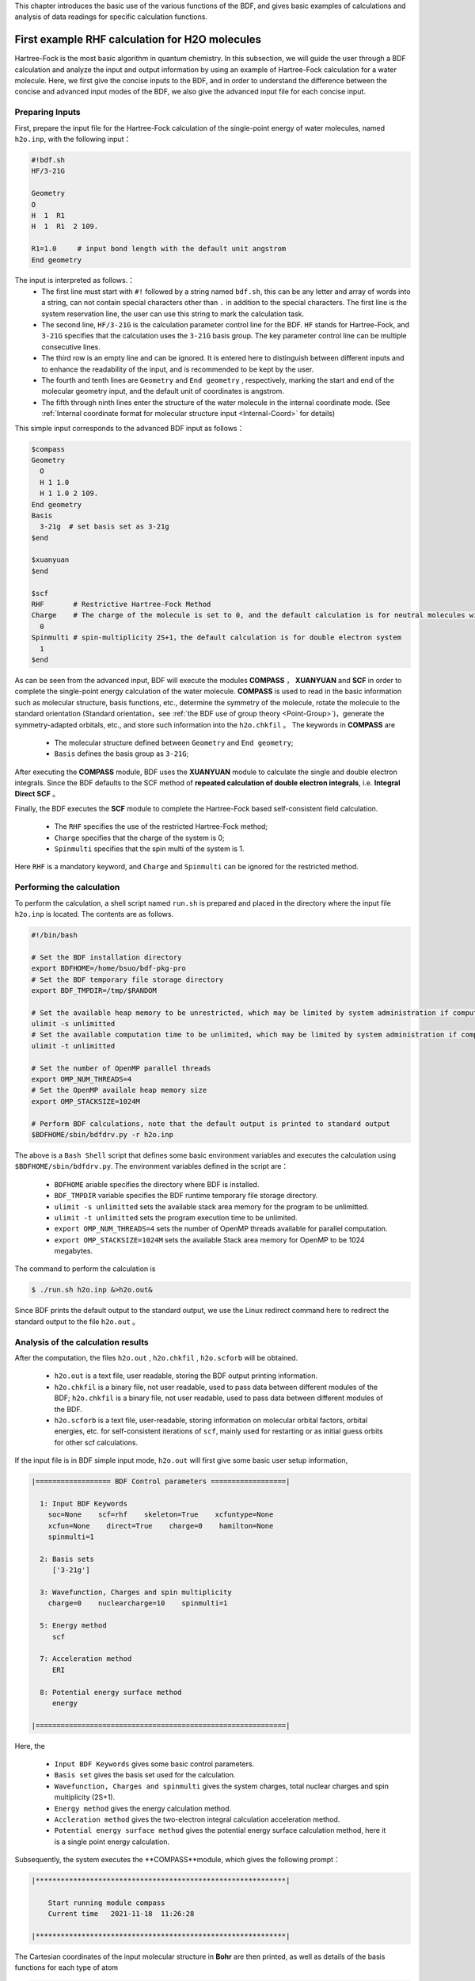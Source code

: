 This chapter introduces the basic use of the various functions of the BDF, and gives basic examples of calculations and analysis of data readings for specific calculation functions.

.. _FirstExample:

First example  RHF calculation for H2O molecules
================================================
Hartree-Fock is the most basic algorithm in quantum chemistry. In this subsection, we will guide the user through a BDF calculation and analyze the input and output information by using an example of Hartree-Fock calculation for a water molecule. Here, we first give the concise inputs to the BDF, and in order to understand the difference between the concise and advanced input modes of the BDF, we also give the advanced input file for each concise input.


Preparing Inputs
-------------------------------------------------------
First, prepare the input file for the Hartree-Fock calculation of the single-point energy of water molecules, named ``h2o.inp``, with the following input：

.. code-block:: bdf 

    #!bdf.sh
    HF/3-21G    
  
    Geometry
    O
    H  1  R1 
    H  1  R1  2 109.
  
    R1=1.0     # input bond length with the default unit angstrom
    End geometry

The input is interpreted as follows.：
 - The first line must start with ``#!`` followed by a string named ``bdf.sh``, this can be any letter and array of words into a string, can not contain special characters other than ``.`` in addition to the special characters. The first line is the system reservation line, the user can use this string to mark the calculation task.
 - The second line, ``HF/3-21G`` is the calculation parameter control line for the BDF. ``HF`` stands for Hartree-Fock, and ``3-21G`` specifies that the calculation uses the ``3-21G`` basis group. The key parameter control line can be multiple consecutive lines.
 - The third row is an empty line and can be ignored. It is entered here to distinguish between different inputs and to enhance the readability of the input, and is recommended to be kept by the user.
 - The fourth and tenth lines are ``Geometry`` and ``End geometry`` , respectively, marking the start and end of the molecular geometry input, and the default unit of coordinates is angstrom.
 - The fifth through ninth lines enter the structure of the water molecule in the internal coordinate mode. (See :ref:`Internal coordinate format for molecular structure input <Internal-Coord>` for details)

This simple input corresponds to the advanced BDF input as follows：

.. code-block:: bdf 

  $compass
  Geometry
    O
    H 1 1.0
    H 1 1.0 2 109.
  End geometry
  Basis
    3-21g  # set basis set as 3-21g
  $end
  
  $xuanyuan
  $end
  
  $scf
  RHF       # Restrictive Hartree-Fock Method
  Charge    # The charge of the molecule is set to 0, and the default calculation is for neutral molecules with zero charge
    0    
  Spinmulti # spin-multiplicity 2S+1，the default calculation is for double electron system
    1    
  $end

As can be seen from the advanced input, BDF will execute the modules **COMPASS** ， **XUANYUAN** and **SCF** in order to complete the single-point energy calculation of the water molecule.
**COMPASS** is used to read in the basic information such as molecular structure, basis functions, etc., determine the symmetry of the molecule, rotate the molecule to the standard orientation (Standard orientation，see :ref:`the BDF use of group theory <Point-Group>`)，generate the symmetry-adapted orbitals, etc.,
and store such information into the ``h2o.chkfil`` 。 The keywords in **COMPASS** are

 * The molecular structure defined between ``Geometry`` and ``End geometry``;
 * ``Basis`` defines the basis group as ``3-21G``;

After executing the **COMPASS** module, BDF uses the **XUANYUAN** module to calculate the single and double electron integrals. Since the BDF defaults to the SCF method of **repeated calculation of double electron integrals**, i.e. **Integral Direct SCF** 。

Finally, the BDF executes the **SCF** module to complete the Hartree-Fock based self-consistent field calculation.

 * The ``RHF`` specifies the use of the restricted Hartree-Fock method;
 * ``Charge`` specifies that the charge of the system is 0;
 * ``Spinmulti`` specifies that the spin multi of the system is 1.

Here ``RHF`` is a mandatory keyword, and ``Charge`` and ``Spinmulti`` can be ignored for the restricted method.

Performing the calculation
-------------------------------------------------------
To perform the calculation, a shell script named ``run.sh`` is prepared and placed in the directory where the input file ``h2o.inp`` is located. The contents are as follows.

.. code-block:: shell

    #!/bin/bash

    # Set the BDF installation directory 
    export BDFHOME=/home/bsuo/bdf-pkg-pro
    # Set the BDF temporary file storage directory
    export BDF_TMPDIR=/tmp/$RANDOM

    # Set the available heap memory to be unrestricted, which may be limited by system administration if computing in a supercomputing environment
    ulimit -s unlimitted
    # Set the available computation time to be unlimited, which may be limited by system administration if computing in a supercomputing environment
    ulimit -t unlimitted

    # Set the number of OpenMP parallel threads
    export OMP_NUM_THREADS=4
    # Set the OpenMP availale heap memory size
    export OMP_STACKSIZE=1024M

    # Perform BDF calculations, note that the default output is printed to standard output
    $BDFHOME/sbin/bdfdrv.py -r h2o.inp 

The above is a ``Bash Shell`` script that defines some basic environment variables and executes the calculation using ``$BDFHOME/sbin/bdfdrv.py``. The environment variables defined in the script are：

 * ``BDFHOME`` ariable specifies the directory where BDF is installed.
 * ``BDF_TMPDIR`` variable specifies the BDF runtime temporary file storage directory.
 * ``ulimit -s unlimitted`` sets the available stack area memory for the program to be unlimitted.
 * ``ulimit -t unlimitted`` sets the program execution time to be unlimited.
 * ``export OMP_NUM_THREADS=4`` sets the number of OpenMP threads available for parallel computation.
 * ``export OMP_STACKSIZE=1024M`` sets the available Stack area memory for OpenMP to be 1024 megabytes.

The command to perform the calculation is

.. code-block:: shell

    $ ./run.sh h2o.inp &>h2o.out&

Since BDF prints the default output to the standard output, we use the Linux redirect command here to redirect the standard output to the file ``h2o.out`` 。

Analysis of the calculation results
-------------------------------------------------------
After the computation, the files ``h2o.out`` , ``h2o.chkfil`` , ``h2o.scforb`` will be obtained.
 
 * ``h2o.out`` is a text file, user readable, storing the BDF output printing information.
 * ``h2o.chkfil`` is a binary file, not user readable, used to pass data between different modules of the BDF; ``h2o.chkfil`` is a binary file, not user readable, used to pass data between different modules of the BDF.
 * ``h2o.scforb`` is a text file, user-readable, storing information on molecular orbital factors, orbital energies, etc. for self-consistent iterations of ``scf``, mainly used for restarting or as initial guess orbits for other scf calculations.

If the input file is in BDF simple input mode, ``h2o.out`` will first give some basic user setup information,

.. code-block:: bdf 

  |================== BDF Control parameters ==================|
 
    1: Input BDF Keywords
      soc=None    scf=rhf    skeleton=True    xcfuntype=None    
      xcfun=None    direct=True    charge=0    hamilton=None    
      spinmulti=1    
   
    2: Basis sets
       ['3-21g']
   
    3: Wavefunction, Charges and spin multiplicity
      charge=0    nuclearcharge=10    spinmulti=1    
   
    5: Energy method
       scf
   
    7: Acceleration method
       ERI
   
    8: Potential energy surface method
       energy

  |============================================================|

Here, the

 * ``Input BDF Keywords`` gives some basic control parameters.
 * ``Basis set`` gives the basis set used for the calculation.
 * ``Wavefunction, Charges and spinmulti`` gives the system charges, total nuclear charges and spin multiplicity (2S+1).
 * ``Energy method`` gives the energy calculation method.
 * ``Accleration method`` gives the two-electron integral calculation acceleration method.
 * ``Potential energy surface method`` gives the potential energy surface calculation method, here it is a single point energy calculation.

Subsequently, the system executes the **COMPASS**module, which gives the following prompt：

.. code-block:: 
  
    |************************************************************|
    
        Start running module compass
        Current time   2021-11-18  11:26:28

    |************************************************************|


The Cartesian coordinates of the input molecular structure in **Bohr** are then printed, as well as details of the basis functions for each type of atom

.. code-block:: 

    |---------------------------------------------------------------------------------|
    
     Atom   Cartcoord(Bohr)               Charge Basis Auxbas Uatom Nstab Alink  Mass
      O     0.000000  0.000000  0.000000  8.00    1     0     0     0   E     15.9949
      H     1.889726  0.000000  0.000000  1.00    2     0     0     0   E      1.0073
      H    -0.615235  1.786771  0.000000  1.00    2     0     0     0   E      1.0073
    
    |----------------------------------------------------------------------------------|
    
      End of reading atomic basis sets ..
     Printing basis sets for checking ....
    
     Atomic label:  O   8
     Maximum L  1 6s3p ----> 3s2p NBF =   9
     #--->s function
          Exp Coef          Norm Coef       Con Coef
               322.037000   0.192063E+03    0.059239    0.000000    0.000000
                48.430800   0.463827E+02    0.351500    0.000000    0.000000
                10.420600   0.146533E+02    0.707658    0.000000    0.000000
                 7.402940   0.113388E+02    0.000000   -0.404454    0.000000
                 1.576200   0.355405E+01    0.000000    1.221562    0.000000
                 0.373684   0.120752E+01    0.000000    0.000000    1.000000
     #--->p function
          Exp Coef          Norm Coef       Con Coef
                 7.402940   0.356238E+02    0.244586    0.000000
                 1.576200   0.515227E+01    0.853955    0.000000
                 0.373684   0.852344E+00    0.000000    1.000000
    
    
     Atomic label:  H   1
     Maximum L  0 3s ----> 2s NBF =   2
     #--->s function
          Exp Coef          Norm Coef       Con Coef
                 5.447178   0.900832E+01    0.156285    0.000000
                 0.824547   0.218613E+01    0.904691    0.000000
                 0.183192   0.707447E+00    0.000000    1.000000

Subsequently, the molecular symmetry is automatically determined and the rotation to the standard orientation mode is decided according to the user settings.

.. code-block:: 

    Auto decide molecular point group! Rotate coordinates into standard orientation!
    Threshold= 0.10000E-08 0.10000E-11 0.10000E-03
    geomsort being called!
    gsym: C02V, noper=    4
    Exiting zgeomsort....
    Representation generated
    Binary group is observed ...
    Point group name C(2V)                       4
    User set point group as C(2V)   
     Largest Abelian Subgroup C(2V)                       4
     Representation generated
     C|2|V|                    2

    Symmetry check OK
    Molecule has been symmetrized
    Number of symmery unique centers:                     2
    |---------------------------------------------------------------------------------|
    
     Atom   Cartcoord(Bohr)               Charge Basis Auxbas Uatom Nstab Alink  Mass
      O     0.000000  0.000000  0.000000  8.00    1     0     0     0   E     15.9949
      H     1.889726  0.000000  0.000000  1.00    2     0     0     0   E      1.0073
      H    -0.615235  1.786771  0.000000  1.00    2     0     0     0   E      1.0073
    
    |----------------------------------------------------------------------------------|
    
     Atom   Cartcoord(Bohr)               Charge Basis Auxbas Uatom Nstab Alink  Mass
      O     0.000000 -0.000000  0.219474  8.00    1     0     0     0   E     15.9949
      H    -1.538455  0.000000 -0.877896  1.00    2     0     0     0   E      1.0073
      H     1.538455 -0.000000 -0.877896  1.00    2     0     0     0   E      1.0073
    
    |----------------------------------------------------------------------------------|

Careful users may have noticed that the coordinates of the water molecules here are different from the ones entered. Finally, **COMPASS** generates symmetry adapted orbital and gives the integrable representations to which the dipole and quadrupole moments belong, printing a multiplication table for the ``C(2v)`` point group, giving the total number of basis functions and the number of symmetry adapted orbital for each integrable representation.

.. code-block:: 

    Number of irreps:    4
    IRREP:   3   4   1
    DIMEN:   1   1   1
    
     Irreps of multipole moment operators ...
     Operator  Component    Irrep       Row
      Dipole       x           B1          1
      Dipole       y           B2          1
      Dipole       z           A1          1
      Quadpole     xx          A1          1
      Quadpole     xy          A2          1
      Quadpole     yy          A1          1
      Quadpole     xz          B1          1
      Quadpole     yz          B2          1
      Quadpole     zz          A1          1
    
     Generate symmetry adapted orbital ...
     Print Multab
      1  2  3  4
      2  1  4  3
      3  4  1  2
      4  3  2  1
    
    |--------------------------------------------------|
              Symmetry adapted orbital                   
    
      Total number of basis functions:      13      13
    
      Number of irreps:   4
      Irrep :   A1        A2        B1        B2      
      Norb  :      7         0         4         2
    |--------------------------------------------------|

Here, the ``C(2v)`` point group has 4 one-dimensional integrable representations, labeled ``A1, A2, B1, B2`` , with ``7, 0, 4, 2`` symmetrically matched orbitals, respectively.

.. attention::

    Different quantum chemistry software may use different molecular standard orientations, resulting in some molecular orbitals being labeled with different integrable representations in different programs.

Finally, the ``COMPASS`` calculation ends normally, giving the following output.

.. code-block:: 

    |******************************************************************************|

        Total cpu     time:          0.00  S
        Total system  time:          0.00  S
        Total wall    time:          0.02  S
    
        Current time   2021-11-18  11:26:28
        End running module compass
    |******************************************************************************|


.. note::

    For each module execution of BDF, there will be informaton about the start of the execution and the time printed after the end of the execution, so that it is convenient for the user to locate exactly which calculation module has made an error.


The second module executed in this example is **XUANYUAN**, which is mainly used to calculate single and double electron integrals. Here, the **XUANYUAN** module only calculates and stores single-electron integrals and special double-electron integrals that require pre-screening of the integrals. If not specified, the BDF defaults to the direct calculation of the double electron integral to construct the Fock matrix. If user write in ``compass`` module the key word :ref:`Saorb<compass.saorb>`，double electron integral will be calculated and stored. The output of the **XUANYUAN** module is relatively simple and does not require special attention. Here, we give the most critical output.

.. code-block:: 

    [aoint_1e]
      Calculating one electron integrals ...
      S T and V integrals ....
      Dipole and Quadupole integrals ....
      Finish calculating one electron integrals ...
    
     ---------------------------------------------------------------
      Timing to calculate 1-electronic integrals                                      
    
      CPU TIME(S)      SYSTEM TIME(S)     WALL TIME(S)
              0.017            0.000               0.000
     ---------------------------------------------------------------
    
     Finish calculating 1e integral ...
     Direct SCF required. Skip 2e integral!
     Set significant shell pairs!
    
     Number of significant pairs:        7
     Timing caluclate K2 integrals.
     CPU:       0.00 SYS:       0.00 WALL:       0.00
    
From the output we see that the single-electron overlap, kinetic and nuclear attraction integrals are computed, and also the dipole and quadrupole moment integrals are computed. The two-electron integral calculation is ignored because the input requires the default integration to be calculated directly by SCF (Direct SCF).

Finally, the BDF invokes the **SCF** module to perform the **RHF** self-consistent field calculation. Information of interest are:

.. code-block:: 

     Wave function information ...
     Total Nuclear charge    :      10
     Total electrons         :      10
     ECP-core electrons      :       0
     Spin multiplicity(2S+1) :       1
     Num. of alpha electrons :       5
     Num. of beta  electrons :       5

The nuclear charge number, the total electron number, the core electron number for the pseudopotential calculation, the spin multiplicity, and the alpha and beta electron numbers are given here, and the user should check that the electronic states are correct. 
Then, the ``scf`` module first calculates the atoms and generates the initial guess density matrix for the molecular calculations.

.. code-block:: 

     [ATOM SCF control]
      heff=                     0
     After initial atom grid ...
     Finish atom    1  O             -73.8654283850
     After initial atom grid ...
     Finish atom    2  H              -0.4961986360
    
     Superposition of atomic densities as initial guess.

checking for possible linear correlations in the treatment of the basis functions.

.. code-block:: 

     Check basis set linear dependence! Tolerance =   0.100000E-04

It then proceeds to the SCF iterations, where after 8 iterations of convergence the accelerated convergence methods such as **DIIS** and **Level shift** are turned off and the energies are recalculated.

.. code-block:: 

    Iter. idiis vshift  SCF Energy    DeltaE     RMSDeltaD    MaxDeltaD   Damping Times(S) 
    1    0   0.000  -75.465225043  -0.607399386  0.039410497  0.238219747  0.0000   0.00
    2    1   0.000  -75.535887715  -0.070662672  0.013896819  0.080831047  0.0000   0.00
    3    2   0.000  -75.574187153  -0.038299437  0.004423591  0.029016074  0.0000   0.00
    4    3   0.000  -75.583580885  -0.009393732  0.000961664  0.003782740  0.0000   0.00
    5    4   0.000  -75.583826898  -0.000246012  0.000146525  0.000871203  0.0000   0.00
    6    5   0.000  -75.583831666  -0.000004768  0.000012300  0.000073584  0.0000   0.00
    7    6   0.000  -75.583831694  -0.000000027  0.000001242  0.000007487  0.0000   0.00
    8    7   0.000  -75.583831694  -0.000000000  0.000000465  0.000002549  0.0000   0.00
    diis/vshift is closed at iter =   8
    9    0   0.000  -75.583831694  -0.000000000  0.000000046  0.000000221  0.0000   0.00
    
      Label              CPU Time        SYS Time        Wall Time
     SCF iteration time:         0.017 S        0.017 S        0.000 S

Finally, the energy contributions and the Viry ratios of the different terms are printed.

.. code-block:: 

     Final scf result
       E_tot =               -75.58383169
       E_ele =               -84.37566837
       E_nn  =                 8.79183668
       E_1e  =              -121.94337426
       E_ne  =              -197.24569473
       E_kin =                75.30232047
       E_ee  =                37.56770589
       E_xc  =                 0.00000000
      Virial Theorem      2.003738

According to the Virial Theorem, the absolute value of the total potential energy of the system is two times the kinetic energy of the electron for a non-relativistic system, where the Virial ratio is ``2.003738``. The energy of the system is：

 * ``E_tot`` is the total energy of the system, i.e., ``E_ele`` + ``E_nn`` ;
 * ``E_ele`` is the electron energy, i.e. ``E_1e`` + ``E_ee`` + ``E_xc`` ;
 * ``E_nn``  is the nuclear repulsion energy;
 * ``E_1e``  is the single electron energy, i.e. ``E_ne`` + ``E_kin`` ;
 * ``E_ne``  is the energy of attraction of the nucleus to the electron;
 * ``E_kin`` is the electron kinetic energy;
 * ``E_ee`` is the two-electron energy, including Coulomb repulsion and exchange energy.
 * ``E_xc`` is the exchange-related energy, which is not 0 for DFT calculation.

The output of the energy printout is the occupancy of the orbitals, the orbital energy, the HUMO-LOMO energy and the energy gap, as shown below.

.. code-block:: 

     [Final occupation pattern: ]
    
     Irreps:        A1      A2      B1      B2  
    
     detailed occupation for iden/irep:      1   1
        1.00 1.00 1.00 0.00 0.00 0.00 0.00
     detailed occupation for iden/irep:      1   3
        1.00 0.00 0.00 0.00
     detailed occupation for iden/irep:      1   4
        1.00 0.00
     Alpha       3.00    0.00    1.00    1.00
    
    
     [Orbital energies:]
    
     Energy of occ-orbs:    A1            3
        -20.43281195      -1.30394125      -0.52260024
     Energy of vir-orbs:    A1            4
          0.24980046       1.23122290       1.86913815       3.08082943
    
     Energy of occ-orbs:    B1            1
         -0.66958992
     Energy of vir-orbs:    B1            3
          0.34934415       1.19716413       2.03295437
    
     Energy of occ-orbs:    B2            1
          -0.47503768
     Energy of vir-orbs:    B2            1
           1.78424252
    
     Alpha   HOMO energy:      -0.47503768 au     -12.92643838 eV  Irrep: B2      
     Alpha   LUMO energy:       0.24980046 au       6.79741929 eV  Irrep: A1      
     HOMO-LUMO gap:       0.72483814 au      19.72385767 eV

Here

 * ``[Final occupation pattern:]`` gives the orbital occupation. Since we are performing a restricted Hartree-Fock calculation, the occupation is given only for the Alpha orbit, which is given separately according to the integrable representation. From this example, it can be seen that the first 3 of the A1 orbitals and the 1st of the B1 and B2 orbitals are occupied by 1 electron each. Since this example is an RHF, the alpha and beta orbitals are the same, so A1 indicates 3 double-occupied orbitals, and B1 and B2 indicate 1 double-occupied orbital each.
 * ``[Orbital energies:]`` The orbital energies are given separately according to the integrable representation.
 * ``Alpha   HOMO energy:`` gives the HOMO orbital energy in units au and eV; the integrable representation to which the orbital belongs, in this case B2.
 * ``Alpha   LUMO energy:`` the LUMO orbital energy is given in units of au and eV; the integrable representation to which the orbital belongs, in this case A1.
 * ``HOMO-LUMO gap:`` gives the energy difference between the HOMO and LUMO orbitals.

In order to reduce the number of output lines, BDF does not print the orbital composition and molecular orbital coefficients by default, but only gives the partial orbital occupation and orbital energy information according to the integrable representation. Only partial orbital occupancies and orbital energy information are given according to the integrable representation categories, as follows.

.. code-block:: 

      Symmetry   1 A1
    
        Orbital          1          2          3          4          5          6
        Energy     -20.43281   -1.30394   -0.52260    0.24980    1.23122    1.86914
        Occ No.      2.00000    2.00000    2.00000    0.00000    0.00000    0.00000
    
    
      Symmetry   2 A2
    
    
      Symmetry   3 B1
    
        Orbital          8          9         10         11
        Energy      -0.66959    0.34934    1.19716    2.03295
        Occ No.      2.00000    0.00000    0.00000    0.00000
    
    
      Symmetry   4 B2
    
        Orbital         12         13
        Energy      -0.47504    1.78424
        Occ No.      2.00000    0.00000
             
The **SCF** module finally prints the results of Mulliken and Lowdin Bourdin analysis, with information on the dipole moments of the molecules.

.. code-block:: 

     [Mulliken Population Analysis]
      Atomic charges: 
         1O      -0.7232
         2H       0.3616
         3H       0.3616
         Sum:    -0.0000
    
     [Lowdin Population Analysis]
      Atomic charges: 
         1O      -0.4756
         2H       0.2378
         3H       0.2378
         Sum:    -0.0000
    
    
     [Dipole moment: Debye]
               X          Y          Z     
       Elec:-.1081E-64 0.4718E-32 -.2368E+01
       Nucl:0.0000E+00 0.0000E+00 0.5644E-15
       Totl:   -0.0000     0.0000    -2.3684

.. hint:: 
    1. add the ``iprtmo`` keyword to the input of the **SCF** module with a value of ``2`` to output detailed information about the molecular orbitals.
    2. add the ``molden`` keyword to the input of the **SCF** module to output the molecular orbitals and occupancies as a molden format file, which can be used by third-party programs for visualization or wave function analysis（such as `GabEdit <http://gabedit.sourceforge.net/>`_， `JMol <http://jmol.sourceforge.net>`_，
    `Molden <https://www.theochem.ru.nl/molden/>`_，`Multiwfn <http://sobereva.com/multiwfn/>`_），
    to calculate :ref:`wavefunction analysis <1e-prop>` ，or calculate :ref:`single electron property <1e-prop>` 。

